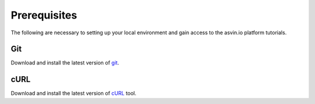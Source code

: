 Prerequisites
=============

The following are necessary to setting up your local environment and gain access to the asvin.io platform tutorials.

Git
***
Download and install the latest version of `git <https://git-scm.com/downloads>`_.

cURL
****
Download and install the latest version of `cURL <https://curl.haxx.se/download.html>`_ tool.